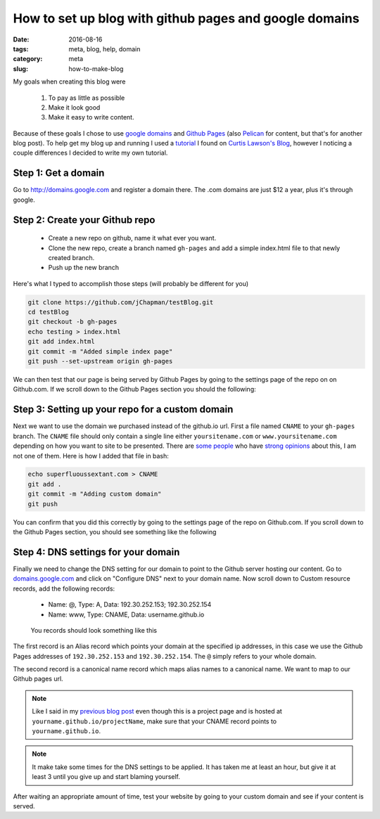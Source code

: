 How to set up blog with github pages and google domains
#######################################################

:date: 2016-08-16
:tags: meta, blog, help, domain
:category: meta
:slug: how-to-make-blog

My goals when creating this blog were

    1. To pay as little as possible
    2. Make it look good 
    3. Make it easy to write content.

Because of these goals I chose to use `google domains <http://domains.google.com>`_ and `Github Pages <https://pages.github.com/>`_ (also `Pelican <getpelican.com>`_ for content, but that's for another blog post).
To help get my blog up and running I used a `tutorial <http://www.curtismlarson.com/blog/2015/04/12/github-pages-google-domains/>`_ I found on `Curtis Lawson's Blog <http://www.curtismlarson.com/blog/>`_, however I noticing a couple differences I decided to write my own tutorial.

Step 1: Get a domain
--------------------

Go to http://domains.google.com and register a domain there. The .com domains are just $12 a year, plus it's through google.

Step 2: Create your Github repo
-------------------------------

    - Create a new repo on github, name it what ever you want.
    - Clone the new repo, create a branch named ``gh-pages`` and add a simple index.html file to that newly created branch.
    - Push up the new branch

Here's what I typed to accomplish those steps (will probably be different for you)

.. code:: bash

    git clone https://github.com/jChapman/testBlog.git
    cd testBlog
    git checkout -b gh-pages
    echo testing > index.html
    git add index.html
    git commit -m "Added simple index page"
    git push --set-upstream origin gh-pages


We can then test that our page is being served by Github Pages by going to the settings page of the repo on on Github.com.
If we scroll down to the Github Pages section you should the following:

.. figure:: images/first_success.png
    :alt: Your site is published at https://jchpaman.github.io/testBlog


Step 3: Setting up your repo for a custom domain
------------------------------------------------

Next we want to use the domain we purchased instead of the github.io url.
First a file named ``CNAME`` to your ``gh-pages`` branch. The ``CNAME`` file should only contain a single line either ``yoursitename.com`` or ``www.yoursitename.com`` depending on how you want to site to be presented.
There are `some people <http://no-www.org/>`_ who have `strong opinions <http://www.yes-www.org/>`_ about this, I am not one of them.
Here is how I added that file in bash:

.. code:: bash

    echo superfluoussextant.com > CNAME
    git add .
    git commit -m "Adding custom domain"
    git push

You can confirm that you did this correctly by going to the settings page of the repo on Github.com.
If you scroll down to the Github Pages section, you should see something like the following

.. figure:: images/second_success.png
    :alt: Your site is ready to be published at https://superfluoussextant.com


Step 4: DNS settings for your domain
------------------------------------

Finally we need to change the DNS setting for our domain to point to the Github server hosting our content.
Go to `domains.google.com <domains.google.com>`_ and click on "Configure DNS" next to your domain name.
Now scroll down to Custom resource records, add the following records:

    - Name: @, Type: A, Data: 192.30.252.153; 192.30.252.154
    - Name: www, Type: CNAME, Data: username.github.io

.. figure:: images/third_success.png
    :alt: Just read above

    You records should look something like this


The first record is an Alias record which points your domain at the specified ip addresses, in this case we use the Github Pages addresses of ``192.30.252.153`` and ``192.30.252.154``.
The ``@`` simply refers to your whole domain.

The second record is a canonical name record which maps alias names to a canonical name. We want to map to our Github pages url.


.. note:: Like I said in my `previous blog post <http://superfluoussextant.com/dns-error-fix.html>`_ even though this is a project page and is hosted at ``yourname.github.io/projectName``, make sure that your CNAME record points to ``yourname.github.io``.
.. note:: It make take some times for the DNS settings to be applied. It has taken me at least an hour, but give it at least 3 until you give up and start blaming yourself.

After waiting an appropriate amount of time, test your website by going to your custom domain and see if your content is served.

